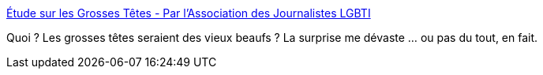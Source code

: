 :jbake-type: post
:jbake-status: published
:jbake-title: Étude sur les Grosses Têtes - Par l'Association des Journalistes LGBTI
:jbake-tags: humour,critique,media,_mois_déc.,_année_2020
:jbake-date: 2020-12-09
:jbake-depth: ../
:jbake-uri: shaarli/1607507078000.adoc
:jbake-source: https://nicolas-delsaux.hd.free.fr/Shaarli?searchterm=https%3A%2F%2Fgrossestetes.ajlgbt.info%2F&searchtags=humour+critique+media+_mois_d%C3%A9c.+_ann%C3%A9e_2020
:jbake-style: shaarli

https://grossestetes.ajlgbt.info/[Étude sur les Grosses Têtes - Par l'Association des Journalistes LGBTI]

Quoi ? Les grosses têtes seraient des vieux beaufs ? La surprise me dévaste ... ou pas du tout, en fait.
